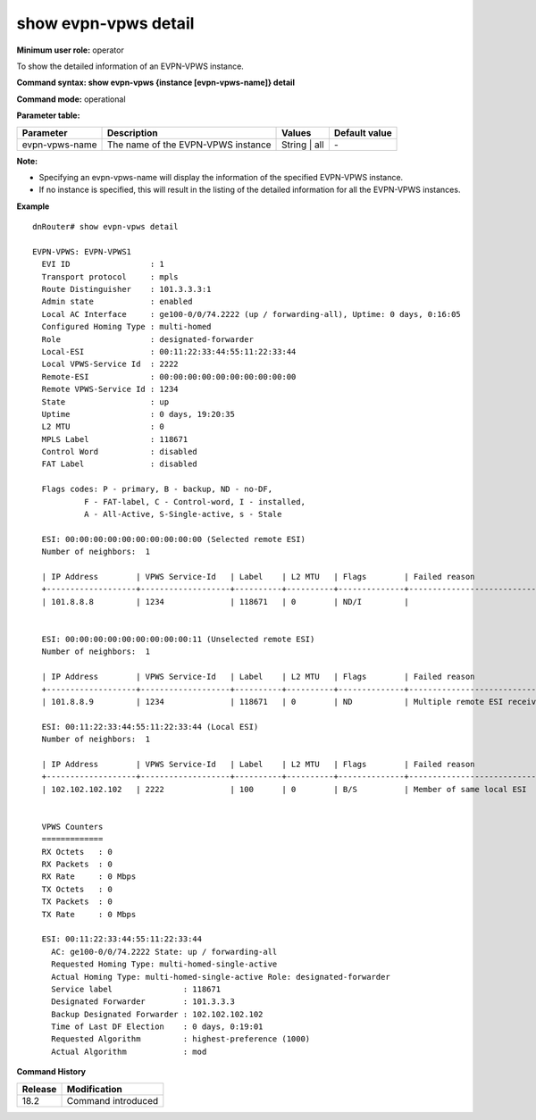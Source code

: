 show evpn-vpws detail
---------------------

**Minimum user role:** operator

To show the detailed information of an EVPN-VPWS instance.

**Command syntax: show evpn-vpws {instance [evpn-vpws-name]} detail**  

**Command mode:** operational

**Parameter table:**

+--------------------+-----------------------------------------+-------------------+---------------+
| Parameter          | Description                             | Values            | Default value |
+====================+=========================================+===================+===============+
| evpn-vpws-name     | The name of the EVPN-VPWS instance      | String | all      | \-            |
+--------------------+-----------------------------------------+-------------------+---------------+

**Note:**

- Specifying an evpn-vpws-name will display the information of the specified EVPN-VPWS instance.

- If no instance is specified, this will result in the listing of the detailed information for all the EVPN-VPWS instances.


**Example**
::


    dnRouter# show evpn-vpws detail

    EVPN-VPWS: EVPN-VPWS1
      EVI ID                 : 1
      Transport protocol     : mpls
      Route Distinguisher    : 101.3.3.3:1
      Admin state            : enabled
      Local AC Interface     : ge100-0/0/74.2222 (up / forwarding-all), Uptime: 0 days, 0:16:05
      Configured Homing Type : multi-homed
      Role                   : designated-forwarder
      Local-ESI              : 00:11:22:33:44:55:11:22:33:44
      Local VPWS-Service Id  : 2222
      Remote-ESI             : 00:00:00:00:00:00:00:00:00:00 
      Remote VPWS-Service Id : 1234
      State                  : up 
      Uptime                 : 0 days, 19:20:35  
      L2 MTU                 : 0
      MPLS Label             : 118671
      Control Word           : disabled
      FAT Label              : disabled

      Flags codes: P - primary, B - backup, ND - no-DF,
               F - FAT-label, C - Control-word, I - installed,
               A - All-Active, S-Single-active, s - Stale

      ESI: 00:00:00:00:00:00:00:00:00:00 (Selected remote ESI)
      Number of neighbors:  1

      | IP Address        | VPWS Service-Id   | Label    | L2 MTU   | Flags        | Failed reason              |
      +-------------------+-------------------+----------+----------+--------------+----------------------------+
      | 101.8.8.8         | 1234              | 118671   | 0        | ND/I         |                            |


      ESI: 00:00:00:00:00:00:00:00:00:11 (Unselected remote ESI)
      Number of neighbors:  1

      | IP Address        | VPWS Service-Id   | Label    | L2 MTU   | Flags        | Failed reason                |
      +-------------------+-------------------+----------+----------+--------------+------------------------------+
      | 101.8.8.9         | 1234              | 118671   | 0        | ND           | Multiple remote ESI received |

      ESI: 00:11:22:33:44:55:11:22:33:44 (Local ESI)
      Number of neighbors:  1

      | IP Address        | VPWS Service-Id   | Label    | L2 MTU   | Flags        | Failed reason              |
      +-------------------+-------------------+----------+----------+--------------+----------------------------+
      | 102.102.102.102   | 2222              | 100      | 0        | B/S          | Member of same local ESI   |


      VPWS Counters
      =============
      RX Octets   : 0
      RX Packets  : 0
      RX Rate     : 0 Mbps
      TX Octets   : 0
      TX Packets  : 0
      TX Rate     : 0 Mbps

      ESI: 00:11:22:33:44:55:11:22:33:44
        AC: ge100-0/0/74.2222 State: up / forwarding-all
        Requested Homing Type: multi-homed-single-active
        Actual Homing Type: multi-homed-single-active Role: designated-forwarder
        Service label               : 118671
        Designated Forwarder        : 101.3.3.3
        Backup Designated Forwarder : 102.102.102.102
        Time of Last DF Election    : 0 days, 0:19:01
        Requested Algorithm         : highest-preference (1000)
        Actual Algorithm            : mod


.. **Help line:** show detailed information for EVPN instances

**Command History**

+---------+-------------------------------------+
| Release | Modification                        |
+=========+=====================================+
| 18.2    | Command introduced                  |
+---------+-------------------------------------+